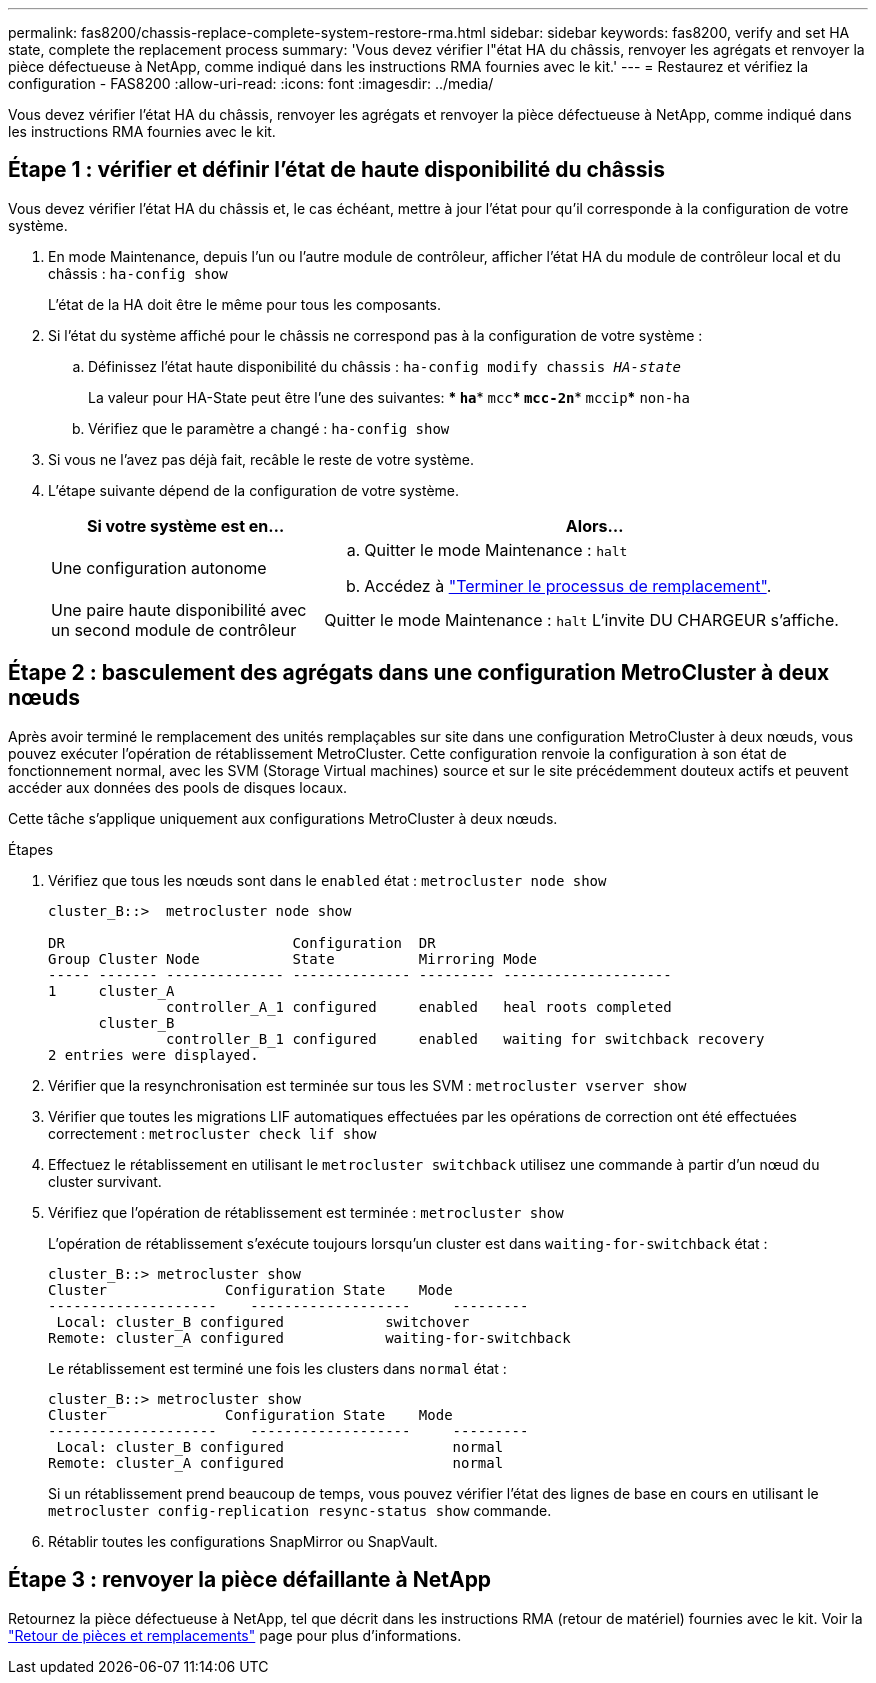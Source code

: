 ---
permalink: fas8200/chassis-replace-complete-system-restore-rma.html 
sidebar: sidebar 
keywords: fas8200, verify and set HA state, complete the replacement process 
summary: 'Vous devez vérifier l"état HA du châssis, renvoyer les agrégats et renvoyer la pièce défectueuse à NetApp, comme indiqué dans les instructions RMA fournies avec le kit.' 
---
= Restaurez et vérifiez la configuration - FAS8200
:allow-uri-read: 
:icons: font
:imagesdir: ../media/


[role="lead"]
Vous devez vérifier l'état HA du châssis, renvoyer les agrégats et renvoyer la pièce défectueuse à NetApp, comme indiqué dans les instructions RMA fournies avec le kit.



== Étape 1 : vérifier et définir l'état de haute disponibilité du châssis

Vous devez vérifier l'état HA du châssis et, le cas échéant, mettre à jour l'état pour qu'il corresponde à la configuration de votre système.

. En mode Maintenance, depuis l'un ou l'autre module de contrôleur, afficher l'état HA du module de contrôleur local et du châssis : `ha-config show`
+
L'état de la HA doit être le même pour tous les composants.

. Si l'état du système affiché pour le châssis ne correspond pas à la configuration de votre système :
+
.. Définissez l'état haute disponibilité du châssis : `ha-config modify chassis _HA-state_`
+
La valeur pour HA-State peut être l'une des suivantes: *** `ha`*** `mcc`*** `mcc-2n`*** `mccip`*** `non-ha`

.. Vérifiez que le paramètre a changé : `ha-config show`


. Si vous ne l'avez pas déjà fait, recâble le reste de votre système.
. L'étape suivante dépend de la configuration de votre système.
+
[cols="1,2"]
|===
| Si votre système est en... | Alors... 


 a| 
Une configuration autonome
 a| 
.. Quitter le mode Maintenance : `halt`
.. Accédez à link:chassis-replace-move-hardware.html["Terminer le processus de remplacement"].




 a| 
Une paire haute disponibilité avec un second module de contrôleur
 a| 
Quitter le mode Maintenance : `halt` L'invite DU CHARGEUR s'affiche.

|===




== Étape 2 : basculement des agrégats dans une configuration MetroCluster à deux nœuds

Après avoir terminé le remplacement des unités remplaçables sur site dans une configuration MetroCluster à deux nœuds, vous pouvez exécuter l'opération de rétablissement MetroCluster. Cette configuration renvoie la configuration à son état de fonctionnement normal, avec les SVM (Storage Virtual machines) source et sur le site précédemment douteux actifs et peuvent accéder aux données des pools de disques locaux.

Cette tâche s'applique uniquement aux configurations MetroCluster à deux nœuds.

.Étapes
. Vérifiez que tous les nœuds sont dans le `enabled` état : `metrocluster node show`
+
[listing]
----
cluster_B::>  metrocluster node show

DR                           Configuration  DR
Group Cluster Node           State          Mirroring Mode
----- ------- -------------- -------------- --------- --------------------
1     cluster_A
              controller_A_1 configured     enabled   heal roots completed
      cluster_B
              controller_B_1 configured     enabled   waiting for switchback recovery
2 entries were displayed.
----
. Vérifier que la resynchronisation est terminée sur tous les SVM : `metrocluster vserver show`
. Vérifier que toutes les migrations LIF automatiques effectuées par les opérations de correction ont été effectuées correctement : `metrocluster check lif show`
. Effectuez le rétablissement en utilisant le `metrocluster switchback` utilisez une commande à partir d'un nœud du cluster survivant.
. Vérifiez que l'opération de rétablissement est terminée : `metrocluster show`
+
L'opération de rétablissement s'exécute toujours lorsqu'un cluster est dans `waiting-for-switchback` état :

+
[listing]
----
cluster_B::> metrocluster show
Cluster              Configuration State    Mode
--------------------	------------------- 	---------
 Local: cluster_B configured       	switchover
Remote: cluster_A configured       	waiting-for-switchback
----
+
Le rétablissement est terminé une fois les clusters dans `normal` état :

+
[listing]
----
cluster_B::> metrocluster show
Cluster              Configuration State    Mode
--------------------	------------------- 	---------
 Local: cluster_B configured      		normal
Remote: cluster_A configured      		normal
----
+
Si un rétablissement prend beaucoup de temps, vous pouvez vérifier l'état des lignes de base en cours en utilisant le `metrocluster config-replication resync-status show` commande.

. Rétablir toutes les configurations SnapMirror ou SnapVault.




== Étape 3 : renvoyer la pièce défaillante à NetApp

Retournez la pièce défectueuse à NetApp, tel que décrit dans les instructions RMA (retour de matériel) fournies avec le kit. Voir la https://mysupport.netapp.com/site/info/rma["Retour de pièces et remplacements"] page pour plus d'informations.
